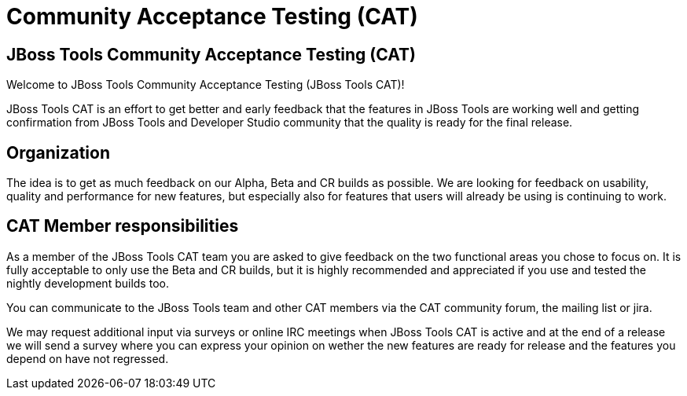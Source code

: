 = Community Acceptance Testing (CAT)
:page-layout: project
:page-status: green

== JBoss Tools Community Acceptance Testing (CAT)

Welcome to JBoss Tools Community Acceptance Testing (JBoss Tools CAT)!

JBoss Tools CAT is an effort to get better and early feedback that the
features in JBoss Tools are working well and getting confirmation from
JBoss Tools and Developer Studio community that the quality is ready
for the final release.

== Organization

The idea is to get as much feedback on our Alpha, Beta and CR builds
as possible.  We are looking for feedback on usability, quality and
performance for new features, but especially also for features that
users will already be using is continuing to work.



== CAT Member responsibilities

As a member of the JBoss Tools CAT team you are asked to give feedback
on the two functional areas you chose to focus on. It is fully
acceptable to only use the Beta and CR builds, but it is highly
recommended and appreciated if you use and tested the nightly
development builds too.

You can communicate to the JBoss Tools team and other CAT members via
the CAT community forum, the mailing list or jira.

We may request additional input via surveys or online IRC meetings when JBoss Tools CAT 
is active and at the end of a release we will send a survey where you can express your opinion
on wether the new features are ready for release and the features you depend on have not regressed.


 